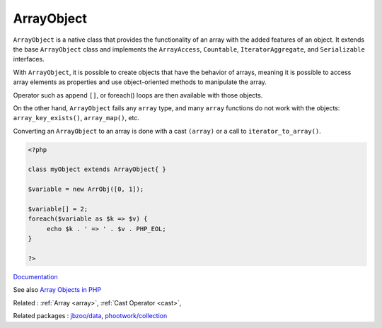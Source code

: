 .. _arrayobject:
.. meta::
	:description:
		ArrayObject: ``ArrayObject`` is a native class that provides the functionality of an array with the added features of an object.
	:twitter:card: summary_large_image
	:twitter:site: @exakat
	:twitter:title: ArrayObject
	:twitter:description: ArrayObject: ``ArrayObject`` is a native class that provides the functionality of an array with the added features of an object
	:twitter:creator: @exakat
	:og:title: ArrayObject
	:og:type: article
	:og:description: ``ArrayObject`` is a native class that provides the functionality of an array with the added features of an object
	:og:url: https://php-dictionary.readthedocs.io/en/latest/dictionary/arrayobject.ini.html
	:og:locale: en


ArrayObject
-----------

``ArrayObject`` is a native class that provides the functionality of an array with the added features of an object. It extends the base ``ArrayObject`` class and implements the ``ArrayAccess``, ``Countable``, ``IteratorAggregate``, and ``Serializable`` interfaces.

With ``ArrayObject``, it is possible to create objects that have the behavior of arrays, meaning it is possible to access array elements as properties and use object-oriented methods to manipulate the array. 

Operator such as append ``[]``, or foreach() loops are then available with those objects.

On the other hand, ``ArrayObject`` fails any ``array`` type, and many ``array`` functions do not work with the objects: ``array_key_exists()``, ``array_map()``, etc. 

Converting an ``ArrayObject`` to an array is done with a cast ``(array)`` or a call to ``iterator_to_array()``.


.. code-block:: php
   
   <?php
   
   class myObject extends ArrayObject{ }
   
   $variable = new ArrObj([0, 1]);
   
   $variable[] = 2;
   foreach($variable as $k => $v) {
   	echo $k . ' => ' . $v . PHP_EOL; 
   }
   
   ?>


`Documentation <https://www.php.net/manual/en/class.arrayobject.php>`__

See also `Array Objects in PHP <https://gist.github.com/Jeff-Russ/e1f64273a471d440e8b4d9183f9a2667>`_

Related : :ref:`Array <array>`, :ref:`Cast Operator <cast>`, 

Related packages : `jbzoo/data <https://packagist.org/packages/jbzoo/data>`_, `phootwork/collection <https://packagist.org/packages/phootwork/collection>`_
